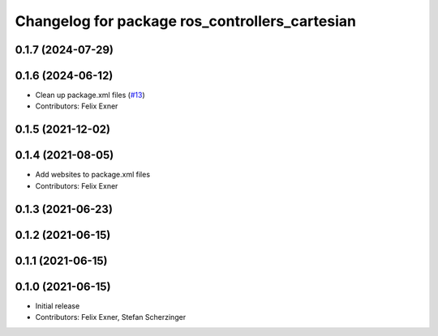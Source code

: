 ^^^^^^^^^^^^^^^^^^^^^^^^^^^^^^^^^^^^^^^^^^^^^^^
Changelog for package ros_controllers_cartesian
^^^^^^^^^^^^^^^^^^^^^^^^^^^^^^^^^^^^^^^^^^^^^^^

0.1.7 (2024-07-29)
------------------

0.1.6 (2024-06-12)
------------------
* Clean up package.xml files (`#13 <https://github.com/UniversalRobots/Universal_Robots_ROS_controllers_cartesian/issues/13>`_)
* Contributors: Felix Exner

0.1.5 (2021-12-02)
------------------

0.1.4 (2021-08-05)
------------------
* Add websites to package.xml files
* Contributors: Felix Exner

0.1.3 (2021-06-23)
------------------

0.1.2 (2021-06-15)
------------------

0.1.1 (2021-06-15)
------------------

0.1.0 (2021-06-15)
------------------
* Initial release
* Contributors: Felix Exner, Stefan Scherzinger
